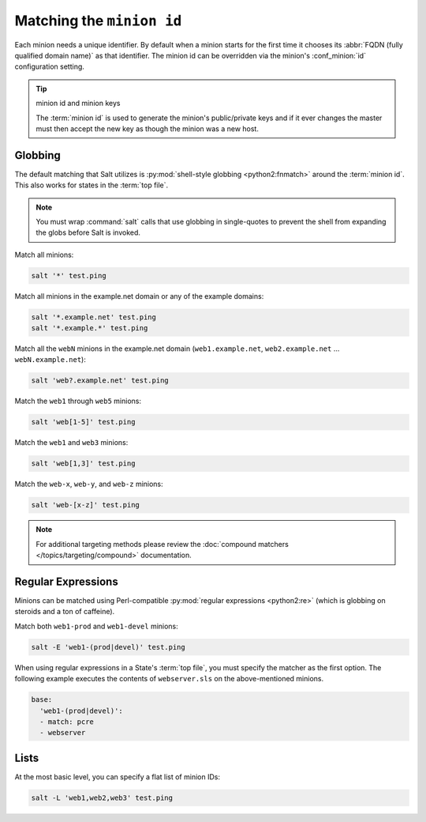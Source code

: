 ==========================
Matching the ``minion id``
==========================

.. glossary::

    minion id
        A unique identifier for a given minion. By default the minion id is the
        FQDN of that host but this can be overridden.

Each minion needs a unique identifier. By default when a minion starts for the
first time it chooses its :abbr:`FQDN (fully qualified domain name)` as that
identifier. The minion id can be overridden via the minion's :conf_minion:`id`
configuration setting.

.. tip:: minion id and minion keys

    The :term:`minion id` is used to generate the minion's public/private keys
    and if it ever changes the master must then accept the new key as though
    the minion was a new host.

Globbing
========

The default matching that Salt utilizes is :py:mod:`shell-style globbing
<python2:fnmatch>` around the :term:`minion id`. This also works for states
in the :term:`top file`.

.. note::

    You must wrap :command:`salt` calls that use globbing in single-quotes to
    prevent the shell from expanding the globs before Salt is invoked.

Match all minions:

.. code-block:: bash

    salt '*' test.ping

Match all minions in the example.net domain or any of the example domains:

.. code-block:: bash

    salt '*.example.net' test.ping
    salt '*.example.*' test.ping

Match all the ``webN`` minions in the example.net domain (``web1.example.net``,
``web2.example.net`` … ``webN.example.net``):

.. code-block:: bash

    salt 'web?.example.net' test.ping

Match the ``web1`` through ``web5`` minions:

.. code-block:: bash

    salt 'web[1-5]' test.ping

Match the ``web1`` and ``web3`` minions:

.. code-block:: bash

    salt 'web[1,3]' test.ping

Match the ``web-x``, ``web-y``, and ``web-z`` minions:

.. code-block:: bash

    salt 'web-[x-z]' test.ping

.. note::

    For additional targeting methods please review the
    :doc:`compound matchers </topics/targeting/compound>` documentation.
 

Regular Expressions
===================

Minions can be matched using Perl-compatible :py:mod:`regular expressions
<python2:re>` (which is globbing on steroids and a ton of caffeine).

Match both ``web1-prod`` and ``web1-devel`` minions:

.. code-block:: bash

    salt -E 'web1-(prod|devel)' test.ping

When using regular expressions in a State's :term:`top file`, you must specify
the matcher as the first option. The following example executes the contents of
``webserver.sls`` on the above-mentioned minions.

.. code-block:: yaml

    base:
      'web1-(prod|devel)':
      - match: pcre
      - webserver
      

Lists
=====

At the most basic level, you can specify a flat list of minion IDs:

.. code-block:: bash

    salt -L 'web1,web2,web3' test.ping
